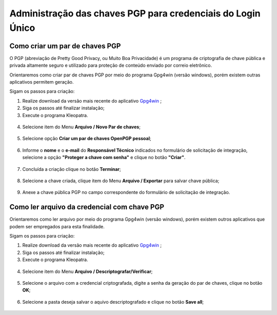 ﻿Administração das chaves PGP para credenciais do Login Único
============================================================


Como criar um par de chaves PGP
+++++++++++++++++++++++++++++++

O PGP (abreviação de Pretty Good Privacy, ou Muito Boa Privacidade) é um programa de criptografia de chave pública e privada altamente seguro e utilizado para proteção de conteúdo enviado por correio eletrônico.
 
Orientaremos como criar par de chaves PGP por meio do programa Gpg4win (versão windows), porém existem outras aplicativos permitem geração.

Sigam os passos para criação:

1. Realize download da versão mais recente do aplicativo `Gpg4win`_ ;
2. Siga os passos até finalizar instalação;
3. Execute o programa Kleopatra.

.. figure:: _images/tela_inicial_kleopatra_pgp.jpg
   :align: center
   :alt:
 
4. Selecione item do Menu **Arquivo / Novo Par de chaves**;

.. figure:: _images/tela_kleopatra_menu_novo_par_chaves_pgp.jpg
   :align: center
   :alt:

5. Selecione opção **Criar um par de chaves OpenPGP pessoal**;

.. figure:: _images/tela_confirmacao_tipopar_chaves_pgp.jpg
   :align: center
   :alt:

6. Informe o **nome** e o **e-mail** do **Responsável Técnico** indicados no formulário de solicitação de integração, selecione a opção **"Proteger a chave com senha"** e clique no botão **"Criar"**. 

.. figure:: _images/tela_informacoes_nome_email_chave_pgp.jpg
   :align: center
   :alt: 

7. Concluída a criação clique no botão **Terminar**;

.. figure:: _images/tela_finalizacao_criacao_chave_PGP.jpg
   :align: center
   :alt:
   
8. Selecione a chave criada, clique item do Menu **Arquivo / Exportar** para salvar chave pública;

.. figure:: _images/tela_exporta_certificado_chave_publica_PGP.jpg
   :align: center
   :alt:

9. Anexe a chave pública PGP no campo correspondente do formulário de solicitação de integração.

Como ler arquivo da credencial com chave PGP
++++++++++++++++++++++++++++++++++++++++++++

Orientaremos como ler arquivo por meio do programa Gpg4win (versão windows), porém existem outros aplicativos que podem ser empregados para esta finalidade.

Sigam os passos para criação:

1. Realize download da versão mais recente do aplicativo `Gpg4win`_ ;
2. Siga os passos até finalizar instalação;
3. Execute o programa Kleopatra.

.. figure:: _images/tela_inicial_kleopatra_pgp.jpg
   :align: center
   :alt:

4. Selecione item do Menu **Arquivo / Descriptografar/Verificar**;    

.. figure:: _images/tela_inicial_descriptografar_arquivo_PGP.jpg
   :align: center
   :alt:

5. Selecione o arquivo com a credencial criptografada, digite a senha da geração do par de chaves, clique no botão **OK**;

.. figure:: _images/tela_digitar_senha_descriptografar_PGP.jpg
   :align: center
   :alt:
   
6. Selecione a pasta deseja salvar o aquivo descriptografado e clique no botão **Save all**;

.. figure:: _images/tela_salva_arquivo_descriptografia_PGP.jpg

   :align: center
   :alt:
   
.. _`Gpg4win`: https://gpg4win.org/thanks-for-download.html  
   
